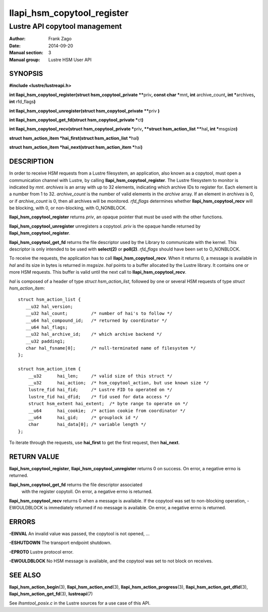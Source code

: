 ===========================
llapi_hsm_copytool_register
===========================

------------------------------
Lustre API copytool management
------------------------------

:Author: Frank Zago
:Date:   2014-09-20
:Manual section: 3
:Manual group: Lustre HSM User API


SYNOPSIS
========

**#include <lustre/lustreapi.h>**

**int llapi_hsm_copytool_register(struct hsm_copytool_private \*\***\ priv\ **,
const char \***\ mnt\ **, int** archive_count\ **, int \***\ archives\ **,
int** rfd_flags\ **)**

**int llapi_hsm_copytool_unregister(struct hsm_copytool_private \*\***\ priv
**)**

**int llapi_hsm_copytool_get_fd(struct hsm_copytool_private \***\ ct\ **)**

**int llapi_hsm_copytool_recv(struct hsm_copytool_private \***\ priv\ **,
**struct hsm_action_list \*\***\ hal\ **, int \***\ msgsize\ **)**

**struct hsm_action_item \*hai_first(struct hsm_action_list \***\ hal\ **)**

**struct hsm_action_item \*hai_next(struct hsm_action_item \***\ hai\ **)**


DESCRIPTION
===========

In order to receive HSM requests from a Lustre filesystem, an
application, also known as a copytool, must open a communication
channel with Lustre, by calling **llapi_hsm_copytool_register**. The
Lustre filesystem to monitor is indicated by *mnt*. *archives* is an
array with up to 32 elements, indicating which archive IDs to register
for. Each element is a number from 1 to 32. *archive_count* is the
number of valid elements in the *archive* array. If an element in
*archives* is 0, or if *archive_count* is 0, then all archives will be
monitored. *rfd_flags* determines whether  **llapi_hsm_copytool_recv** will be
blocking, with 0, or non-blocking, with O_NONBLOCK.

**llapi_hsm_copytool_register** returns *priv*, an opaque
pointer that must be used with the other functions.

**llapi_hsm_copytool_unregister** unregisters a copytool. *priv* is
the opaque handle returned by **llapi_hsm_copytool_register**.

**llapi_hsm_copytool_get_fd** returns the file descriptor used by the
Library to communicate with the kernel. This descriptor is only
intended to be used with **select(2)** or **poll(2)**. *rfd_flags*
should have been set to O_NONBLOCK.

To receive the requests, the application has to call
**llapi_hsm_copytool_recv**. When it returns 0, a message is available
in *hal* and its size in bytes is returned in *msgsize*. *hal* points
to a buffer allocated by the Lustre library. It contains one or more
HSM requests. This buffer is valid until the next call to
**llapi_hsm_copytool_recv**.

*hal* is composed of a header of type *struct hsm_action_list*,
followed by one or several HSM requests of type *struct
hsm_action_item*::

    struct hsm_action_list {
       __u32 hal_version;
       __u32 hal_count;         /* number of hai's to follow */
       __u64 hal_compound_id;   /* returned by coordinator */
       __u64 hal_flags;
       __u32 hal_archive_id;    /* which archive backend */
       __u32 padding1;
       char hal_fsname[0];      /* null-terminated name of filesystem */
    };

    struct hsm_action_item {
        __u32      hai_len;     /* valid size of this struct */
        __u32      hai_action;  /* hsm_copytool_action, but use known size */
        lustre_fid hai_fid;     /* Lustre FID to operated on */
        lustre_fid hai_dfid;    /* fid used for data access */
        struct hsm_extent hai_extent;  /* byte range to operate on */
        __u64      hai_cookie;  /* action cookie from coordinator */
        __u64      hai_gid;     /* grouplock id */
        char       hai_data[0]; /* variable length */
    };

To iterate through the requests, use **hai_first** to get the first
request, then **hai_next**.

RETURN VALUE
============

**llapi_hsm_copytool_register**, **llapi_hsm_copytool_unregister**
returns 0 on success. On error, a negative errno is returned.

**llapi_hsm_copytool_get_fd** returns the file descriptor associated
 with the register copytoll. On error, a negative errno is returned.

**llapi_hsm_copytool_recv** returns 0 when a message is available. If
the copytool was set to non-blocking operation, -EWOULDBLOCK is
immediately returned if no message is available. On error, a negative
errno is returned.

ERRORS
======

**-EINVAL** An invalid value was passed, the copytool is not opened, ...

**-ESHUTDOWN** The transport endpoint shutdown.

**-EPROTO** Lustre protocol error.

**-EWOULDBLOCK** No HSM message is available, and the copytool was set
to not block on receives.


SEE ALSO
========

**llapi_hsm_action_begin**\ (3), **llapi_hsm_action_end**\ (3),
**llapi_hsm_action_progress**\ (3), **llapi_hsm_action_get_dfid**\ (3),
**llapi_hsm_action_get_fd**\ (3), **lustreapi**\ (7)

See *lhsmtool_posix.c* in the Lustre sources for a use case of this
API.
